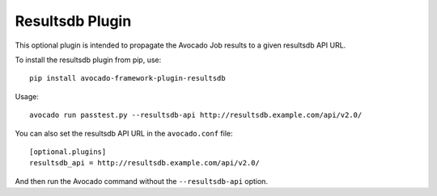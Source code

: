 ================
Resultsdb Plugin
================

This optional plugin is intended to propagate the Avocado Job results to
a given resultsdb API URL.

To install the resultsdb plugin from pip, use::

    pip install avocado-framework-plugin-resultsdb

Usage::

    avocado run passtest.py --resultsdb-api http://resultsdb.example.com/api/v2.0/

You can also set the resultsdb API URL in the ``avocado.conf`` file::

    [optional.plugins]
    resultsdb_api = http://resultsdb.example.com/api/v2.0/

And then run the Avocado command without the ``--resultsdb-api`` option.
